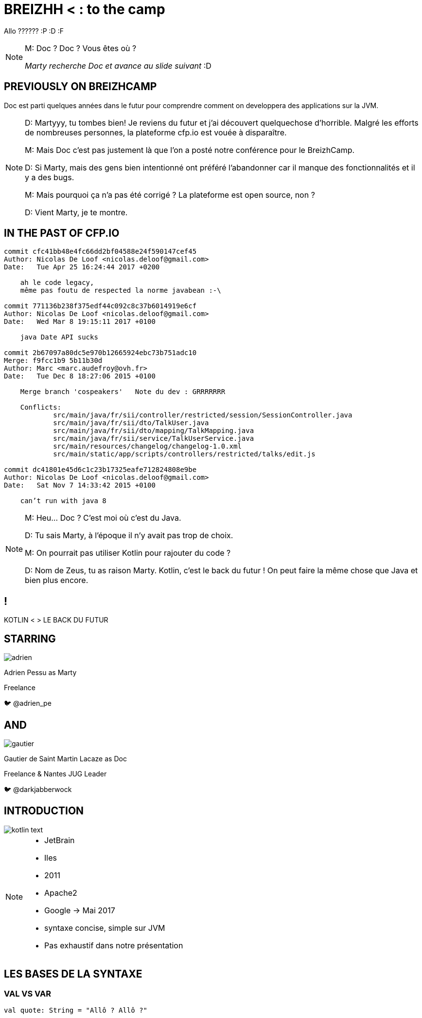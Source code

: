 :revealjs_slideNumber: true
:revealjs_width: "100%"
:revealjs_height: "100%"
:revealjs_margin: 0
:revealjs_minScale: 1
:revealjs_maxScale: 1
:revealjs_transition: fade
:source-highlighter: highlightjs
:title-slide-transition: zoom
:title-slide-transition-speed: fast
:hp-deckonf: devoxxFR/2017, devoxxFR/2018
= BREIZHH < : [title-left-part]#to the# camp

Allo ?????? :P :D :F

[NOTE.speaker]
--
M: Doc ? Doc ? Vous êtes où ?

_Marty recherche Doc et avance au slide suivant_ :D
--

== PREVIOUSLY&nbsp;ON&nbsp;BREIZHCAMP

[actor-role]#Doc# est parti quelques années dans le futur pour comprendre comment on developpera des applications sur la JVM.

[NOTE.speaker]
--
D: Martyyy, tu tombes bien! Je reviens du futur et j'ai découvert quelquechose d'horrible.
Malgré les efforts de nombreuses personnes, la plateforme cfp.io est vouée à disparaître.

M: Mais Doc c'est pas justement là que l'on a posté notre conférence pour le BreizhCamp.

D: Si Marty, mais des gens bien intentionné ont préféré l'abandonner car il manque des fonctionnalités et il y a des bugs.

M: Mais pourquoi ça n'a pas été corrigé ? La plateforme est open source, non ?

D: Vient Marty, je te montre.
--

== IN THE PAST OF CFP.IO


[source,bash]
----
commit cfc41bb48e4fc66dd2bf04588e24f590147cef45
Author: Nicolas De Loof <nicolas.deloof@gmail.com>
Date:   Tue Apr 25 16:24:44 2017 +0200

    ah le code legacy,
    même pas foutu de respected la norme javabean :-\

commit 771136b238f375edf44c092c8c37b6014919e6cf
Author: Nicolas De Loof <nicolas.deloof@gmail.com>
Date:   Wed Mar 8 19:15:11 2017 +0100

    java Date API sucks

commit 2b67097a80dc5e970b12665924ebc73b751adc10
Merge: f9fcc1b9 5b11b30d
Author: Marc <marc.audefroy@ovh.fr>
Date:   Tue Dec 8 18:27:06 2015 +0100

    Merge branch 'cospeakers'   Note du dev : GRRRRRRR

    Conflicts:
            src/main/java/fr/sii/controller/restricted/session/SessionController.java
            src/main/java/fr/sii/dto/TalkUser.java
            src/main/java/fr/sii/dto/mapping/TalkMapping.java
            src/main/java/fr/sii/service/TalkUserService.java
            src/main/resources/changelog/changelog-1.0.xml
            src/main/static/app/scripts/controllers/restricted/talks/edit.js

commit dc41801e45d6c1c23b17325eafe712824808e9be
Author: Nicolas De Loof <nicolas.deloof@gmail.com>
Date:   Sat Nov 7 14:33:42 2015 +0100

    can’t run with java 8

----


[NOTE.speaker]
--
M: Heu... Doc ? C'est moi où c'est du Java.

D: Tu sais Marty, à l'époque il n'y avait pas trop de choix.

M: On pourrait pas utiliser Kotlin pour rajouter du code ?

D: Nom de Zeus, tu as raison Marty. Kotlin, c'est le back du futur !
On peut faire la même chose que Java et bien plus encore.
--

[transition=zoom]
== !

[header]#KOTLIN <# [hearder-line]#> LE BACK DU FUTUR#

== STARRING

image::adrien.png[size=contain, role="actor"]

Adrien Pessu as [.actor-role]#Marty#

Freelance

🐦 @adrien_pe

== AND

image::gautier.png[size=contain, role="actor"]

Gautier de Saint Martin Lacaze as [actor-role]#Doc#

Freelance & Nantes JUG Leader

🐦 @darkjabberwock

== INTRODUCTION

image::kotlin-text.svg[size=contain]

[NOTE.speaker]
--
* JetBrain
* Iles
* 2011
* Apache2
* Google -> Mai 2017
* syntaxe concise, simple sur JVM
* Pas exhaustif dans notre présentation
--

== LES BASES DE LA SYNTAXE


=== VAL VS VAR

// Adrien

[source,kotlin,subs="quotes"]
----
val quote: String = "Allô ? Allô ?"







//
----


=== VAL VS VAR

// Adrien

[source,kotlin,subs="quotes"]
----
val name = "McFly"

var quote: String = ""

quote = """ Allô ? Allô ?
| Y'a personne au bout du fil ?
| Faut réfléchir ${name} !
| Faut réfléchir
"""
----

[NOTE.speaker]
--
val correspond à une valeur non modifiable.
Doit être initialisée lors de la déclaration.

var peut varier.
Peut être initialisé plus tard.
--

=== TYPE BASIQUE

// Gautier

[%step]
* Pas de type primitif
* Any
* Double, Float, Int, Char, String, ...
* API Collection


=== ARRAY

// Gautier


[source,kotlin]
----
val versions: Array<Int> = arrayOf(1, 2, 4)
versions[2] = 3

val sentence = "Il y a ${versions[versions.size - 1]} films."
print(sentence)
----

[NOTE.speaker]
--
* Génériques
* get/set => []
** redefinition du get / set
--


=== ARRAY

// Gautier

[source,kotlin]
----
val versions: IntArray = intArrayOf(1, 2, 4)
versions[2] = 3

val sentence = "Il y a ${versions.size} films. Le dernier est le ${versions[versions.size - 1]}."
print(sentence)
----

[NOTE.speaker]
--
* specialized classes : IntArray, ShortArray...
--


=== ARRAY

// Gautier

[source,kotlin]
----
val versions: Array<Int> = arrayOf(1, 2, 3)
val anyVersions: Array<Any> = versions // won't compile
----

[NOTE.speaker]
--
* invariant =>  assign an Array<String> to an Array<Any> impossible
--


=== RANGE

// Adrien

[source,kotlin]
----
if (i in 1..3) {
  println("""Retour vers le futur ${i}""")
}

for (i in IntRange(1, 3)) {
  println("""Retour vers le futur ${i}""")
}
----


=== RANGE

// Adrien

[source,kotlin]
----
for (i in 1..4 step 2) {
  println("""Retour vers le futur ${i}""")
}

for (i in 4 downTo 1 step 2) {
  println("""Retour vers le futur ${i}""")
}
----

=== SMART CAST

[source,kotlin]
----
if (talk !is String) return
print(talk.length)
----


=== SMART CAST

[source,kotlin]
----
val conf: String = bzhCmp as String?
val speaker: String? = mcFly as? String
----

[NOTE.speaker]
--
unsafe throw exception / safe return null
--

=== DÉCLARATION FONCTIONS

// Gautier

[source,kotlin,subs="quotes"]
----
fun speakerName(name: String, firstname: String) : String {
    return "${name} ${firstname}"
}
----

[NOTE.speaker]
--
* fun
* globale / locale
* déclaration paramètre
* type retour
** Unit si pas de retour
--


=== DÉCLARATION FONCTIONS

// Gautier

[source,kotlin,subs="quotes"]
----
fun speakerNameInline(name: String, firstname: String) = "${name} ${firstname}"

// - 2.21 Gigowatts !! 2.21 Gigowatts !! Mon dieu !
----

[NOTE.speaker]
--
* inline
* type retour optionnel
--

=== PARAMETRE FACULTATIF

// Gautier

[source,kotlin,subs="quotes"]
----
fun printHello(name: String?): Unit {
  if (name != null)
    println("Hello ${name}")
  else
   println("Hi there!")
}
----

=== VALEUR PAR DÉFAUT

// Gautier

[source,kotlin,subs="quotes"]
----
fun printMessage(name: String = "galettes-saucisses"): Unit {
    println("Au BreizhCamp on aime les ${name} !")
}

fun main(args: Array<String>) {
    printMessage()                  // Au BreizhCamp on aime les galettes-saucisses !
    printMessage("chapeaux ronds")  // Au BreizhCamp on aime les chapeaux ronds !
}
----

=== PARAMETRE NOMMÉ


[source,kotlin]
----
fun buildMessage(
        name: String,
        upper: Boolean,
        withEmoji: Boolean
): String {

 // ...

}
----


=== PARAMETRE NOMMÉ

[source,kotlin]
----
val message = buildMessage("Christopher Lloyd", true, false)

// On ne sait jamais, peut-être qu'on se rencontrera un jour futur.
----


=== PARAMETRE NOMMÉ

[source,kotlin]
----
val messageWithNamedArguments = buildMessage("Christopher Lloyd", 
  withEmoji = false, 
  upper = true)
----

=== LAMBDA / IT

// Gautier

[source,kotlin,subs="quotes"]
----
val adrien = Speaker("Adrien")
val doc = Speaker("Doc")
val gautier = Speaker("Gautier")
val marty = Speaker("Marty")

val speakers = arrayOf(marty, adrien, gautier, doc)

val speakersNames = speakers
        .filter { it.name.length <= 5 }
        .sortedBy { it.name }
        .map { it.name.toUpperCase() }

print(speakersNames) // [DOC, MARTY]
----

[NOTE.speaker]
--
it correspond à l'élement courant

lambda sans utilisation des `arrows`
--

=== CLASS

// Adrien

[source,kotlin,subs="quotes"]
----
class UserServices(val name: String, val age: Int) {
  var credentials: Credentials;
  fun getUsers()...
}

val userServices = UserServices('Marty', 33)
----

=== OBJECT CLASS

// Adrien

[source,kotlin,subs="quotes"]
----
object class MySingleton
----

[NOTE.speaker]
--
Pas de constructeur
--

=== DATA CLASS

// Adrien

[source,kotlin,subs="quotes"]
----
data class User(var name: String, var age: Int)
----

[NOTE.speaker]
--
pas besoin de lombock
--

=== DATA CLASS

// adrien

[source,kotlin,subs="quotes"]
----
people.copy(age = 32)
----

=== OVERLOADING JAVA

//adrien

[source,java,subs="quotes"]
----
class RegisterService{
  public RegisterService(String speaker){
    this.speaker = speaker;
    this.isFromBzh = true;
  }
  public RegisterService(String speaker, String coSpeaker){
    this.speaker = speaker;
    this.coSpeaker = coSpeaker;
    this.isFromBzh = true;
  }
  public RegisterService(String speaker, String coSpeaker, Boolean isFromBzh){
    this.speaker = speaker;
    this.coSpeaker = coSpeaker;
    this.isFromBzh = isFromBzh;
  }
}
----


=== OVERLOADING KOTLIN

//adrien

[source,kotlin,subs="quotes"]
----
class RegisterService(val speaker: String, val coSpeaker: String?, val isFromBzh = true)














// BZH
----

== FLOW CONTROL

=== IF

[source,kotlin,subs="quotes"]
----
val marty = Speaker("Marty")
val adrien = Speaker("Adrien")

// The program runs some mystic algorithms

val speakerForBreizhCamp = if (marty.isNotInThePast()) {
  print("Choose ${marty.name}")
  marty
} else {
  print("Choose ${adrien.name}")
  adrien
}
----

[NOTE.speaker]
--
* expression => renvoit une valeur
* remplace l'opérateur ternaire
* derniere expression = valeur renvoyée
--

=== ELVIS OPERATOR

// Gautier

[source,kotlin,subs="quotes"]
----
val city = user?.address?
  .city ?: throw IllegalArgumentException("Invalid User")
----

[source,kotlin,subs="quotes"]
----
findOrder()?.let { dun(it.customer) }
----

[NOTE.speaker]
--
* simplification du null check
* invocation du reste du code que si pas null
--

=== WHEN

// Adrien

[source,kotlin,subs="quotes"]
----
val currentAction = when (year) {
  1985 -> "On the parking lot with Doc and Marty"
  1955 -> "Marty in the past"
  2015, 2030 -> "Marty in the futur"
  in 2011..2018 -> "Marty in the BreizhCamp"
  else -> {
    print("Qui t'appelles « banane », banane ?")
  }
}
----

[NOTE.speaker]
--
* filtrage par motif
--

=== WHEN

// Adrien

[source,kotlin,subs="quotes"]
----
when {
  isGeorgeWantToDateLorraine() -> scareHimWithADarkVadorVoice()
  !isTheCityHallClockSettedUp() -> findDoc()
  isDeloreanFullyCharged(delorean) -> travel()
}



// BZH
----

=== TRY CATCH

// Gautier

[source,kotlin,subs="quotes"]
----
val answer: Int = try {
  parseInt(input)
}
catch (e: NumberFormatException) {
  42
}
----

[NOTE.speaker]
--
* expression => renvoit valeur
* au moins un catch ou un finally
--


== KOTLIN STANDARD LIBRARY

// Adrien

[source,kotlin,subs="quotes"]
----
val speaker = "McFly"
val year = 1985
if(speaker.isNotBlank()){
  print("""BTTF with ${speaker.capitalize()}""")
  print(year.plus(33))
}
----


=== KOTLIN STANDARD LIBRARY

// Adrien

[source,kotlin,subs="quotes"]
----
val years = arrayOf(1985, 1992, 2018)
print(years.average())



//
----
[NOTE.speaker]
--
Shape of the code
--

== EXTENSIONS

// Gautier

Le polyfill du Java dans Kotlin

[NOTE.speaker]
--
* provient de C#
* permet d'étendre un type sans modifier la classe de départ
* ne permet pas la surcharge des méthodes déclarés dans une classe ou une interface
* on doit les importer comme les fonctions de premier niveau
--


=== EXTENSIONS

[source,kotlin,subs="quotes"]
----
open class Humain {
    fun voyager(destination: String) {
        print("Voyager ${destination}")
    }
}

class Doc : Humain() {
    fun voyagerDansLeTemps(destination: String, annee: Int) {
        // ...
    }
}

val humain: Humain = Humain()
humain.voyager("en Bretagne")
humain.voyagerDansLeTemps("en Bretagne", 1985) // won't compile

val doc: Doc = Doc()
doc.voyagerDansLeTemps("en Bretagne", 1985)

//Back to the Breizh
----


=== EXTENSIONS

[source,kotlin,subs="quotes"]
----
open class Humain {
    fun voyager(destination: String) {
        print("Voyager ${destination}")
    }
}

fun Humain.voyagerDansLeTemps(destination: String, annee: Int) {



}

val humain: Humain = Humain()
humain.voyager("en Bretagne")
humain.voyagerDansLeTemps("en Bretagne", 1985)




//Back to the Breizh
----

== FUNCTIONAL PROGRAMMING

Kotlin n'est pas un langage fonctionnel


=== IMMUTABILITÉ

// Gautier

[source,kotlin]
----
data class Speaker (val name: String, val location: String)

val marty = Speaker("Marty", "Hill Valley")

// Marty doit aller au BreizhCamp
----


=== IMMUTABILITÉ

// Gautier

[source,kotlin]
----
data class Speaker (val name: String, val location: String)

val marty = Speaker("Marty", "Hill Valley")

marty.location = "BreizhCamp" // won't compile
----


=== IMMUTABILITÉ

// Gautier

[source,kotlin]
----
data class Speaker (val name: String, val location: String)

val marty = Speaker("Marty", "Hill Valley")

val martyAuBreizhCamp = marty.copy(location = "BreizhCamp")
----


=== FONCTION&nbsp;D'ORDRE SUPÉRIEUR

[source,kotlin]
----
fun doSomething(speaker: String, fn: (String) -> String): Unit {
    val result = fn(speaker)
    println(result)
}

doSomething("Marty", {s -> "${s} va à la plage de Treac’h er Goured"})
----

[NOTE.speaker]
--
En mathématiques et en informatique, les fonctions d'ordre supérieur ou fonctionnelles sont des fonctions qui ont au moins une des propriétés suivantes :

* elles prennent une ou plusieurs fonctions en entrée ;
* elles renvoient une fonction.

--



=== FONCTION&nbsp;D'ORDRE SUPÉRIEUR

[source,kotlin]
----
fun goTo(destination: String): (String) -> Unit 
  = { speaker -> println("${speaker} va à la ${destination}") }




// Marty doit aller à la plage
----


=== FONCTION&nbsp;D'ORDRE SUPÉRIEUR

[source,kotlin]
----
fun goTo(destination: String): (String) -> Unit 
  = { speaker -> println("${speaker} va à la ${destination}") }

val goToPlage = goTo("plage de Treac’h er Goured")


goToPlage("Marty")
----

=== POUR ALLER PLUS LOIN

[%step]
* Curryfication
* Memoization
* ...
* ARROW : http://arrow-kt.io/

[NOTE.speaker]
--
* la curryfication désigne la transformation d'une fonction à plusieurs arguments en une fonction à un argument qui retourne une fonction sur le reste des arguments.
* Pas d'implémentation de Either
* Pas de Tuple mais Pair et Triple
* Surcharge d'opérateur
* arrow-kt
** Type class : Monoid, Functor...
** Data Type : Either, Try, Option...
** Très jeune (surtout actif depuis 2017)
** Documentation très (trop) legère
--

== COROUTINE

&nbsp;

&nbsp;

&nbsp;

[NOTE.speaker]
--
* coroutine => thread léger collaboratif. transition vers une autre coroutine à sa demande.

* thread => scheduleur pré-emptif.horloges synchronisent les changements de contextes.
--

=== COROUTINE

image::frise.png[size=contain]



=== COROUTINE

// Adrien

[source,kotlin,subs="quotes"]
----

fun journeyInThePast() = async(1955Context) {
    messUpParentProm().await()
    findPower().await()
    print "Marty"
}

launch() {
    print("fight Lebaneses")
    journeyInThePast().await()
    print("go away from Lebaneses")
}


----


=== COROUTINE

// Adrien

[source,kotlin,subs="quotes"]
----
val messUpParentProm = async(){...}

val findPower = async(){...}

suspend fun journeyInThePast(): String {
    messUpParentProm().await()
    findPower().await()
    return "Marty"
}

launch() {
    print("fight Lebaneses")
    print(journeyInThePast().await())
    print("go away from Lebaneses")
}
----

[NOTE.speaker]
--
* Thead block
* Async no blocking but work with context
* suspend no blocking and return value
--

== KOTLIN ET LES FRAMEWORKS

// Adrien

* Spring Boot + JUnit 5
* jackson-kotlin
* kTor
* Javalin
* Kotlin arrow
* Jhipster-kotlin
* Gradle - Kotlin DSL

== KOTLIN MULTIPLATEFORME

// Gautier

* JVM
* JS
* Natif

== THANKS

Any Question ?